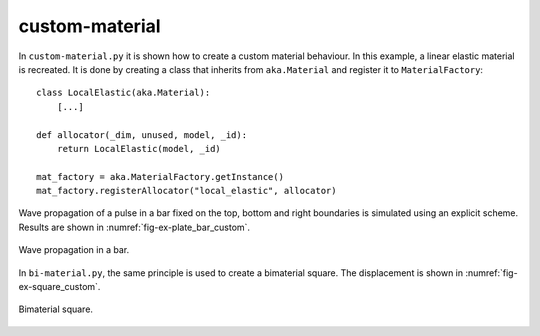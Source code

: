 custom-material
'''''''''''''''

In ``custom-material.py`` it is shown how to create a custom material behaviour. In this example, a linear elastic 
material is recreated. It is done by creating a class that inherits from ``aka.Material`` and register it 
to ``MaterialFactory``::

    class LocalElastic(aka.Material):
        [...]

    def allocator(_dim, unused, model, _id):
        return LocalElastic(model, _id)

    mat_factory = aka.MaterialFactory.getInstance()
    mat_factory.registerAllocator("local_elastic", allocator)
    
Wave propagation of a pulse in a bar fixed on the top, bottom and right boundaries is simulated using an explicit 
scheme. Results are shown in :numref:`fig-ex-plate_bar_custom`.

.. _fig-ex-plate_bar_custom:
.. figure:: examples/python/solid_mechanics_model/custom-material/images/pulse_bar_custom.gif
            :align: center
            :width: 90%

            Wave propagation in a bar.
            
In ``bi-material.py``, the same principle is used to create a bimaterial square. The displacement is shown in :numref:`fig-ex-square_custom`.

.. _fig-ex-square_custom:
.. figure:: examples/python/solid_mechanics_model/custom-material/images/square_displ.png
            :align: center
            :width: 70%

            Bimaterial square.
            

